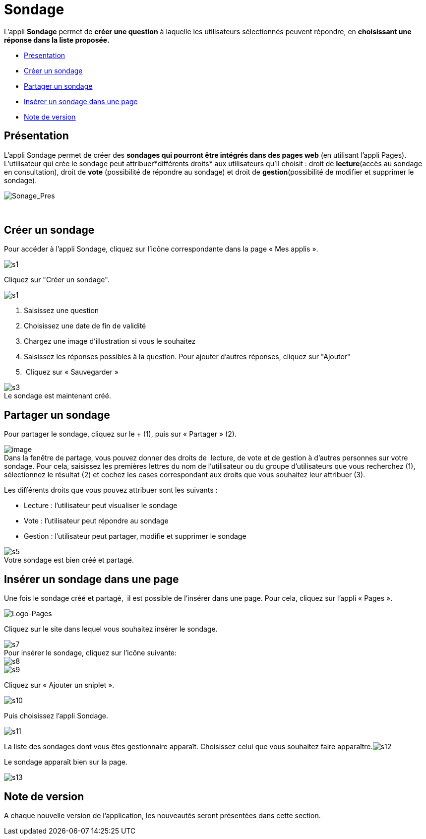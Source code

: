 = Sondage

L’appli *Sondage* permet de *créer une question* à laquelle les
utilisateurs sélectionnés peuvent répondre, en *choisissant une*
*réponse dans la liste proposée.*

* link:index.html?iframe=true#presentation[Présentation]
* link:index.html?iframe=true#cas-d-usage-1[Créer un sondage]
* link:index.html?iframe=true#cas-d-usage-2[Partager un sondage]
* link:index.html?iframe=true#cas-d-usage-3[Insérer un sondage dans une
page]
* link:index.html?iframe=true#notes-de-versions[Note de version]

== Présentation





L'appli Sondage permet de créer des *sondages qui pourront être intégrés
dans des pages web* (en utilisant l'appli Pages). L'utilisateur qui
crée le sondage peut attribuer*différents droits* aux utilisateurs qu'il
choisit : droit de *lecture*(accès au sondage en consultation), droit de
*vote* (possibilité de répondre au sondage) et droit de
*gestion*(possibilité de modifier et supprimer le sondage).

image:../../wp-content/uploads/2016/04/Sonage_Pres.png[Sonage_Pres]

 

== Créer un sondage





Pour accéder à l’appli Sondage, cliquez sur l’icône correspondante dans
la page « Mes applis ».

image:../../wp-content/uploads/2015/07/s1.png[s1]

Cliquez sur "Créer un sondage".

image:../../wp-content/uploads/2015/07/s13.png[s1]

1.  Saisissez une question
2.  Choisissez une date de fin de validité
3.  Chargez une image d’illustration si vous le souhaitez
4.  Saisissez les réponses possibles à la question. Pour ajouter
d'autres réponses, cliquez sur "Ajouter"
5.   Cliquez sur « Sauvegarder »

image:../../wp-content/uploads/2015/06/s3.png[s3] +
 Le sondage est maintenant créé.

== Partager un sondage





Pour partager le sondage, cliquez sur le + (1), puis sur « Partager »
(2).

image:../../wp-content/uploads/2016/08/sondage1-1024x399.png[image] +
 Dans la fenêtre de partage, vous pouvez donner des droits de  lecture,
de vote et de gestion à d’autres personnes sur votre sondage. Pour cela,
saisissez les premières lettres du nom de l’utilisateur ou du groupe
d’utilisateurs que vous recherchez (1), sélectionnez le résultat (2) et
cochez les cases correspondant aux droits que vous souhaitez leur
attribuer (3).

Les différents droits que vous pouvez attribuer sont les suivants :

* Lecture : l’utilisateur peut visualiser le sondage
* Vote : l’utilisateur peut répondre au sondage
* Gestion : l’utilisateur peut partager, modifie et supprimer le sondage

image:../../wp-content/uploads/2015/06/s5.png[s5] +
 Votre sondage est bien créé et partagé.

== Insérer un sondage dans une page





Une fois le sondage créé et partagé,  il est possible de l’insérer dans
une page. Pour cela, cliquez sur l’appli « Pages ».

image:../../wp-content/uploads/2016/04/Logo-Pages.png[Logo-Pages]

Cliquez sur le site dans lequel vous souhaitez insérer le sondage.

image:../../wp-content/uploads/2015/06/s7.png[s7] +
 Pour insérer le sondage, cliquez sur l'icône suivante: +
 image:../../wp-content/uploads/2015/06/s8.png[s8] +
 image:../../wp-content/uploads/2015/06/s9.png[s9]

Cliquez sur « Ajouter un sniplet ».

image:../../wp-content/uploads/2015/06/s10.png[s10]

Puis choisissez l’appli Sondage.

image:../../wp-content/uploads/2015/06/s11.png[s11]

La liste des sondages dont vous êtes gestionnaire apparaît. Choisissez
celui que vous souhaitez faire
apparaître.image:../../wp-content/uploads/2015/06/s12.png[s12]

Le sondage apparaît bien sur la page.

image:../../wp-content/uploads/2015/06/s13.png[s13]

== Note de version





A chaque nouvelle version de l'application, les nouveautés seront
présentées dans cette section.
